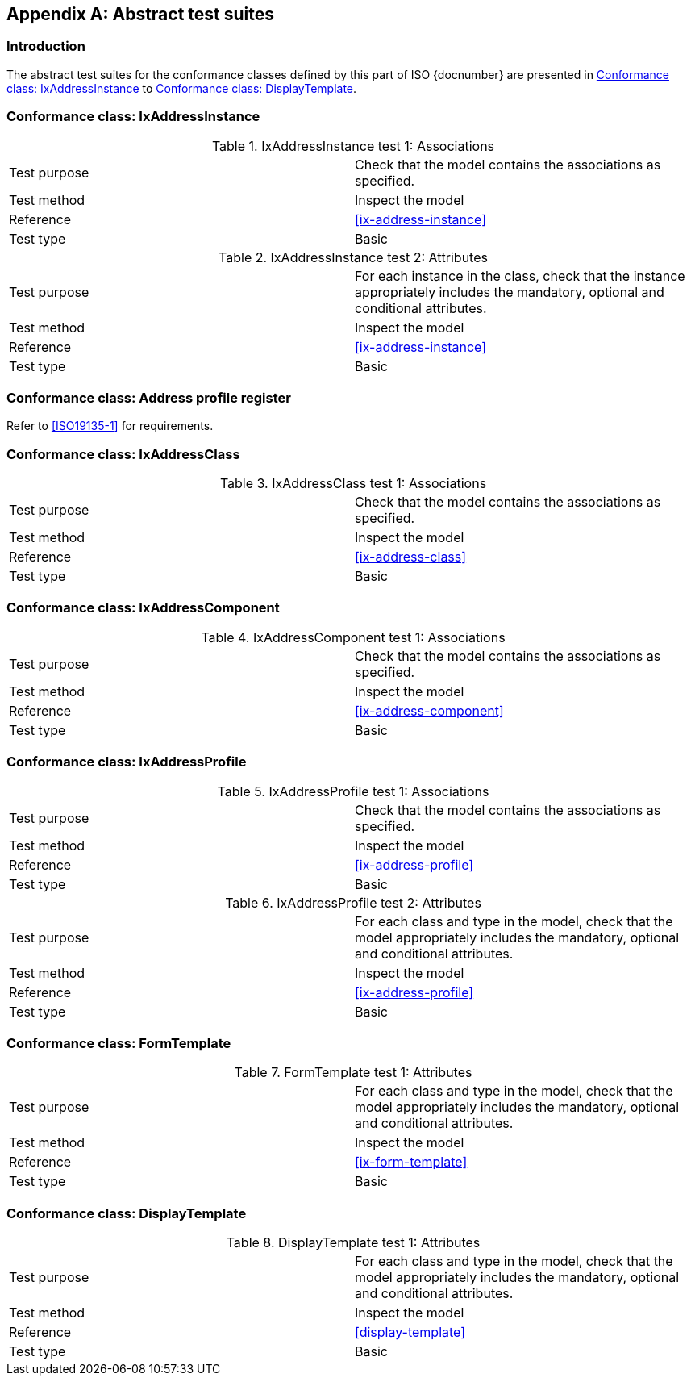
[[Annex-A]]
[appendix,obligation=informative]
== Abstract test suites

=== Introduction

The abstract test suites for the conformance classes defined by this part of ISO {docnumber} are presented in <<test-ix-address-instance>> to <<test-display-template>>.

////

TODO: complete test suites corresponding to 0x-conformance...

////


[[test-ix-address-instance]]
=== Conformance class: IxAddressInstance

.IxAddressInstance test 1: Associations
|===
|Test purpose |Check that the model contains the associations as specified.
|Test method |Inspect the model
|Reference |<<ix-address-instance>>
|Test type |Basic
|===

.IxAddressInstance test 2: Attributes
|===
|Test purpose |For each instance in the class, check that the instance appropriately includes the mandatory, optional and conditional attributes.
|Test method |Inspect the model
|Reference |<<ix-address-instance>>
|Test type |Basic
|===

[[test-profile-register]]
=== Conformance class: Address profile register

Refer to <<ISO19135-1>> for requirements.


[[test-ix-address-class]]
=== Conformance class: IxAddressClass

.IxAddressClass test 1: Associations
|===
|Test purpose |Check that the model contains the associations as specified.
|Test method |Inspect the model
|Reference |<<ix-address-class>>
|Test type |Basic
|===

[[test-ix-address-component]]
=== Conformance class: IxAddressComponent

.IxAddressComponent test 1: Associations
|===
|Test purpose |Check that the model contains the associations as specified.
|Test method |Inspect the model
|Reference |<<ix-address-component>>
|Test type |Basic
|===


[[test-ix-address-profile]]
=== Conformance class: IxAddressProfile

.IxAddressProfile test 1: Associations
|===
|Test purpose |Check that the model contains the associations as specified.
|Test method |Inspect the model
|Reference |<<ix-address-profile>>
|Test type |Basic
|===

.IxAddressProfile test 2: Attributes
|===
|Test purpose |For each class and type in the model, check that the model appropriately includes the mandatory, optional and conditional attributes.
|Test method |Inspect the model
|Reference |<<ix-address-profile>>
|Test type |Basic
|===


[[test-form-template]]
=== Conformance class: FormTemplate

.FormTemplate  test 1: Attributes
|===
|Test purpose |For each class and type in the model, check that the model appropriately includes the mandatory, optional and conditional attributes.
|Test method |Inspect the model
|Reference |<<ix-form-template>>
|Test type |Basic
|===

[[test-display-template]]
=== Conformance class: DisplayTemplate

.DisplayTemplate  test 1: Attributes
|===
|Test purpose |For each class and type in the model, check that the model appropriately includes the mandatory, optional and conditional attributes.
|Test method |Inspect the model
|Reference |<<display-template>>
|Test type |Basic
|===


